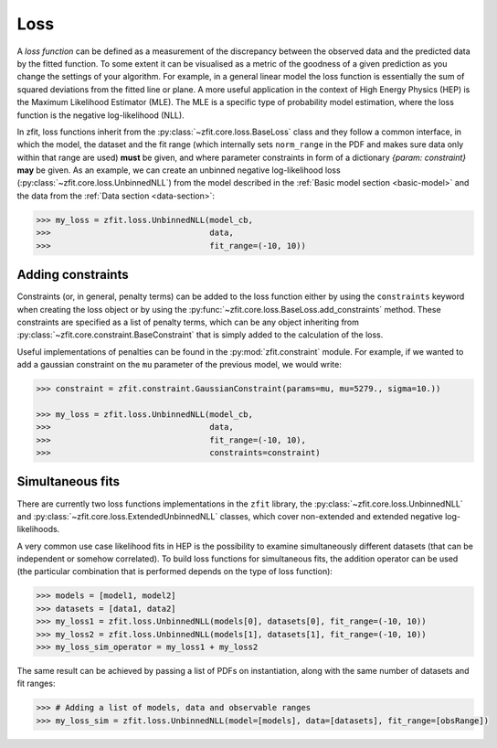 .. _loss:

====
Loss
====

A *loss function* can be defined as a measurement of the discrepancy between the observed data and the predicted data by the fitted function.
To some extent it can be visualised as a metric of the goodness of a given prediction as you change the settings of your algorithm.
For example, in a general linear model the loss function is essentially the sum of squared deviations from the fitted line or plane.
A more useful application in the context of High Energy Physics (HEP) is the Maximum Likelihood Estimator (MLE).
The MLE is a specific type of probability model estimation, where the loss function is the negative log-likelihood (NLL).

In zfit, loss functions inherit from the :py:class:`~zfit.core.loss.BaseLoss` class and they follow a common interface, in which the model,
the dataset and the fit range (which internally sets ``norm_range`` in the PDF and makes sure data only within that range are used) **must** be given, and
where parameter constraints in form of a dictionary `{param: constraint}` **may** be given.
As an example, we can create an unbinned negative log-likelihood loss (:py:class:`~zfit.core.loss.UnbinnedNLL`) from the model described in the :ref:`Basic model section <basic-model>` and the data from the :ref:`Data section <data-section>`:

.. code-block:: pycon

    >>> my_loss = zfit.loss.UnbinnedNLL(model_cb,
    >>>                                 data,
    >>>                                 fit_range=(-10, 10))

Adding constraints
------------------

Constraints (or, in general, penalty terms) can be added to the loss function either by using the ``constraints`` keyword when creating the loss object or by using the :py:func:`~zfit.core.loss.BaseLoss.add_constraints` method.
These constraints are specified as a list of penalty terms, which can be any object inheriting from :py:class:`~zfit.core.constraint.BaseConstraint` that is simply added to the calculation of the loss.

Useful implementations of penalties can be found in the :py:mod:`zfit.constraint` module.
For example, if we wanted to add a gaussian constraint on the ``mu`` parameter of the previous model, we would write:

.. code-block:: pycon

    >>> constraint = zfit.constraint.GaussianConstraint(params=mu, mu=5279., sigma=10.))

    >>> my_loss = zfit.loss.UnbinnedNLL(model_cb,
    >>>                                 data,
    >>>                                 fit_range=(-10, 10),
    >>>                                 constraints=constraint)


Simultaneous fits
-----------------

There are currently two loss functions implementations in the ``zfit`` library, the :py:class:`~zfit.core.loss.UnbinnedNLL` and :py:class:`~zfit.core.loss.ExtendedUnbinnedNLL` classes, which cover non-extended and extended negative log-likelihoods.

A very common use case likelihood fits in HEP is the possibility to examine simultaneously different datasets (that can be independent or somehow correlated).
To build loss functions for simultaneous fits, the addition operator can be used (the particular combination that is performed depends on the type of loss function):

.. code-block:: pycon

   >>> models = [model1, model2]
   >>> datasets = [data1, data2]
   >>> my_loss1 = zfit.loss.UnbinnedNLL(models[0], datasets[0], fit_range=(-10, 10))
   >>> my_loss2 = zfit.loss.UnbinnedNLL(models[1], datasets[1], fit_range=(-10, 10))
   >>> my_loss_sim_operator = my_loss1 + my_loss2

The same result can be achieved by passing a list of PDFs on instantiation, along with the same number of datasets and fit ranges:

.. code-block:: pycon

   >>> # Adding a list of models, data and observable ranges
   >>> my_loss_sim = zfit.loss.UnbinnedNLL(model=[models], data=[datasets], fit_range=[obsRange])
